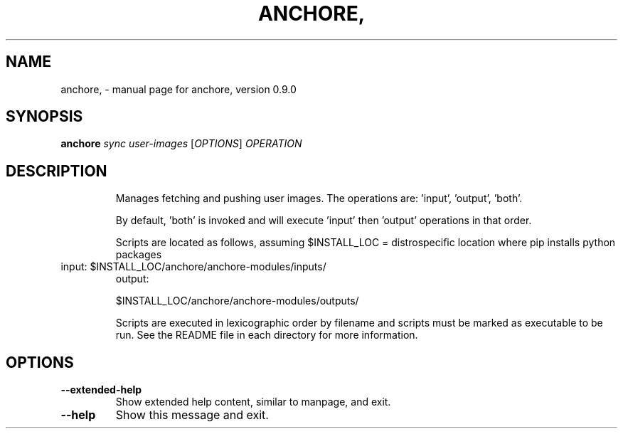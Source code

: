 .\" DO NOT MODIFY THIS FILE!  It was generated by help2man 1.41.1.
.TH ANCHORE, "1" "June 2016" "anchore, version 0.9.0" "User Commands"
.SH NAME
anchore, \- manual page for anchore, version 0.9.0
.SH SYNOPSIS
.B anchore
\fIsync user-images \fR[\fIOPTIONS\fR] \fIOPERATION\fR
.SH DESCRIPTION
.IP
Manages fetching and pushing user images. The operations are: 'input',
\&'output', 'both'.
.IP
By default, 'both' is invoked and will execute 'input' then 'output'
operations in that order.
.IP
Scripts are located as follows, assuming $INSTALL_LOC = distrospecific location where pip installs python packages
.TP
input: $INSTALL_LOC/anchore/anchore\-modules/inputs/
output:
.IP
$INSTALL_LOC/anchore/anchore\-modules/outputs/
.IP
Scripts are executed in lexicographic order by filename and scripts
must be marked as executable to be run.     See the README file in
each directory for more information.
.SH OPTIONS
.TP
\fB\-\-extended\-help\fR
Show extended help content, similar to manpage, and exit.
.TP
\fB\-\-help\fR
Show this message and exit.
